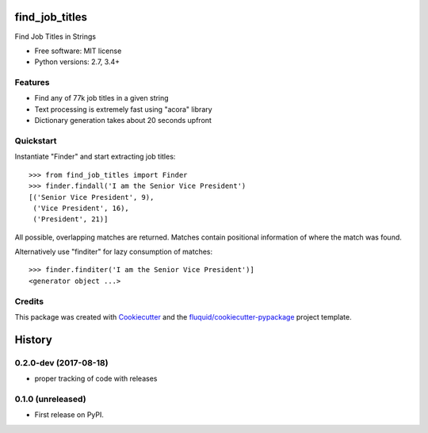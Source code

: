 ===============
find_job_titles
===============

.. image:: https://img.shields.io/pypi/v/find_job_titles.svg
        :target: https://pypi.python.org/pypi/find_job_titles

.. image:: https://img.shields.io/pypi/pyversions/find_job_titles.svg
        :target: https://pypi.python.org/pypi/find_job_titles

.. image:: https://readthedocs.org/projects/find_job_titles/badge/?version=latest
        :target: https://readthedocs.org/projects/find_job_titles/?badge=latest
        :alt: Documentation Status

.. image:: https://img.shields.io/travis/codinguncut/find_job_titles.svg
        :target: https://travis-ci.org/codinguncut/find_job_titles

.. image:: https://codecov.io/github/codinguncut/find_job_titles/coverage.svg?branch=master
    :alt: Coverage Status
    :target: https://codecov.io/github/codinguncut/find_job_titles

.. image:: https://requires.io/github/codinguncut/find_job_titles/requirements.svg?branch=master
    :alt: Requirements Status
    :target: https://requires.io/github/codinguncut/find_job_titles/requirements/?branch=master

Find Job Titles in Strings

* Free software: MIT license
* Python versions: 2.7, 3.4+

Features
--------

* Find any of 77k job titles in a given string
* Text processing is extremely fast using "acora" library
* Dictionary generation takes about 20 seconds upfront

Quickstart
----------

Instantiate "Finder" and start extracting job titles::

    >>> from find_job_titles import Finder
    >>> finder.findall('I am the Senior Vice President')
    [('Senior Vice President', 9),
     ('Vice President', 16),
     ('President', 21)]

All possible, overlapping matches are returned.
Matches contain positional information of where the match was found.

Alternatively use "finditer" for lazy consumption of matches::

    >>> finder.finditer('I am the Senior Vice President')]
    <generator object ...>

Credits
-------

This package was created with Cookiecutter_ and the `fluquid/cookiecutter-pypackage`_ project template.

.. _Cookiecutter: https://github.com/audreyr/cookiecutter
.. _`fluquid/cookiecutter-pypackage`: https://github.com/fluquid/cookiecutter-pypackage

=======
History
=======


0.2.0-dev (2017-08-18)
----------------------

* proper tracking of code with releases

0.1.0 (unreleased)
------------------

* First release on PyPI.

